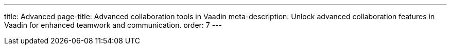 ---
title: Advanced
page-title: Advanced collaboration tools in Vaadin
meta-description: Unlock advanced collaboration features in Vaadin for enhanced teamwork and communication.
order: 7
---
